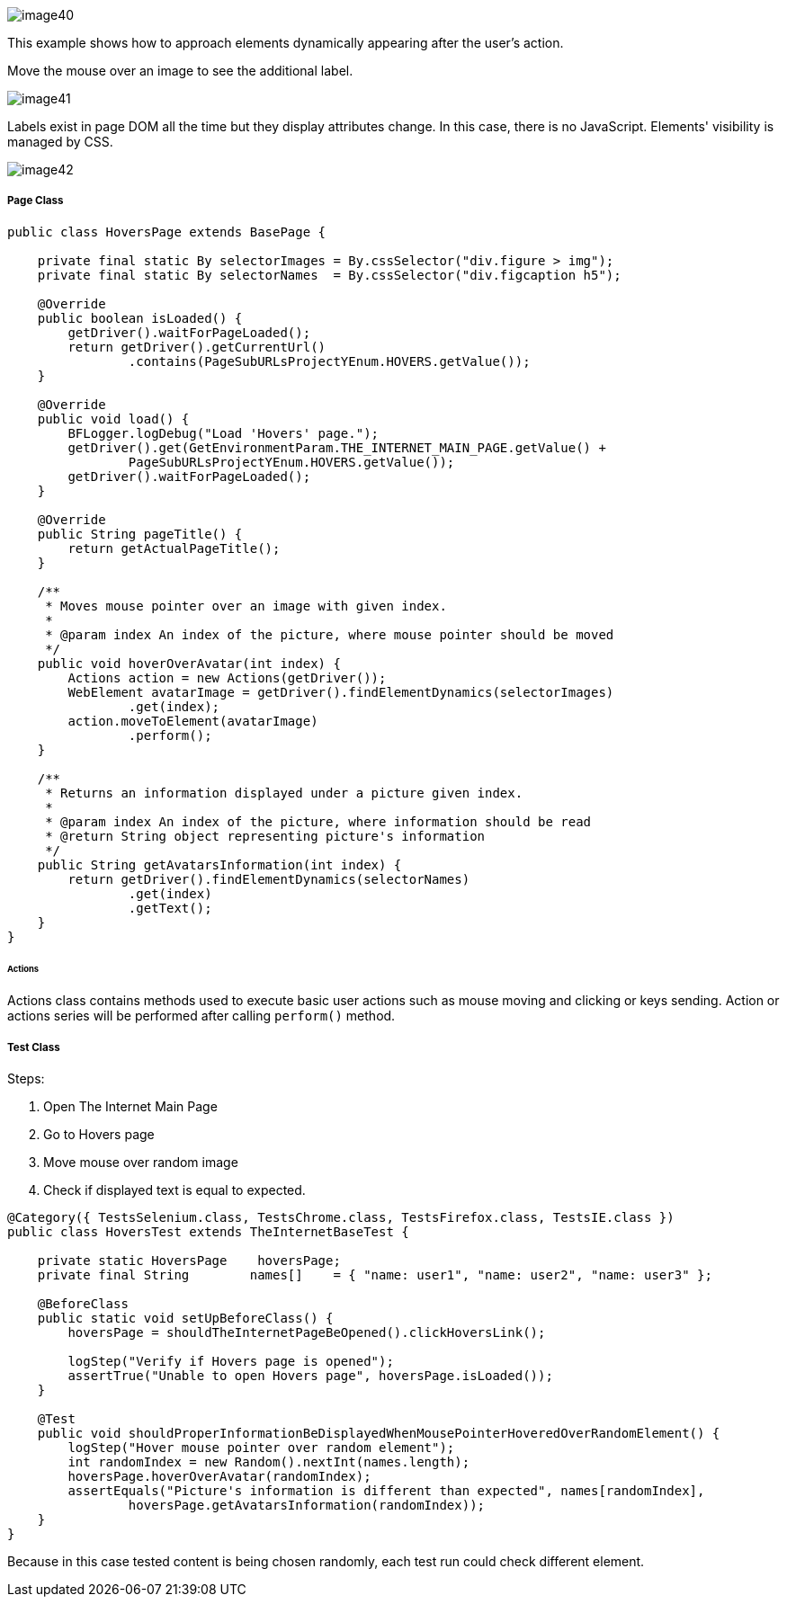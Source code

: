 image::image40.png[]

This example shows how to approach elements dynamically appearing after the user's action. 

Move the mouse over an image to see the additional label. 

image::image41.png[]

Labels exist in page DOM all the time but they display attributes change. In this case, there is no JavaScript. Elements' visibility is managed by CSS. 

image::image42.png[]

===== Page Class

----
public class HoversPage extends BasePage {

    private final static By selectorImages = By.cssSelector("div.figure > img");
    private final static By selectorNames  = By.cssSelector("div.figcaption h5");

    @Override
    public boolean isLoaded() {
        getDriver().waitForPageLoaded();
        return getDriver().getCurrentUrl()
                .contains(PageSubURLsProjectYEnum.HOVERS.getValue());
    }

    @Override
    public void load() {
        BFLogger.logDebug("Load 'Hovers' page.");
        getDriver().get(GetEnvironmentParam.THE_INTERNET_MAIN_PAGE.getValue() +
                PageSubURLsProjectYEnum.HOVERS.getValue());
        getDriver().waitForPageLoaded();
    }

    @Override
    public String pageTitle() {
        return getActualPageTitle();
    }

    /**
     * Moves mouse pointer over an image with given index.
     *
     * @param index An index of the picture, where mouse pointer should be moved
     */
    public void hoverOverAvatar(int index) {
        Actions action = new Actions(getDriver());
        WebElement avatarImage = getDriver().findElementDynamics(selectorImages)
                .get(index);
        action.moveToElement(avatarImage)
                .perform();
    }

    /**
     * Returns an information displayed under a picture given index.
     *
     * @param index An index of the picture, where information should be read
     * @return String object representing picture's information
     */
    public String getAvatarsInformation(int index) {
        return getDriver().findElementDynamics(selectorNames)
                .get(index)
                .getText();
    }
}
----

====== Actions

Actions class contains methods used to execute basic user actions such as mouse moving and clicking or keys sending. Action or actions series will be performed after calling `perform()` method.

===== Test Class

Steps: 

1. Open The Internet Main Page 
2. Go to Hovers page 
3. Move mouse over random image 
4. Check if displayed text is equal to expected. 

----
@Category({ TestsSelenium.class, TestsChrome.class, TestsFirefox.class, TestsIE.class })
public class HoversTest extends TheInternetBaseTest {
    
    private static HoversPage    hoversPage;
    private final String        names[]    = { "name: user1", "name: user2", "name: user3" };
    
    @BeforeClass
    public static void setUpBeforeClass() {
        hoversPage = shouldTheInternetPageBeOpened().clickHoversLink();
        
        logStep("Verify if Hovers page is opened");
        assertTrue("Unable to open Hovers page", hoversPage.isLoaded());
    }
    
    @Test
    public void shouldProperInformationBeDisplayedWhenMousePointerHoveredOverRandomElement() {
        logStep("Hover mouse pointer over random element");
        int randomIndex = new Random().nextInt(names.length);
        hoversPage.hoverOverAvatar(randomIndex);
        assertEquals("Picture's information is different than expected", names[randomIndex],
                hoversPage.getAvatarsInformation(randomIndex));
    }   
}
----

Because in this case tested content is being chosen randomly, each test run could check different element. 